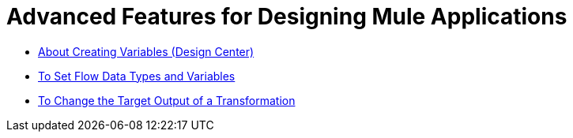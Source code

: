 = Advanced Features for Designing Mule Applications

* link:/design-center/v/1.0/to-create-and-populate-a-variable[About Creating Variables (Design Center)]
* link:/design-center/v/1.0/flow-datatype-task[To Set Flow Data Types and Variables]
* link:/design-center/v/1.0/change-target-output-transformation-design-center-task[To Change the Target Output of a Transformation]
